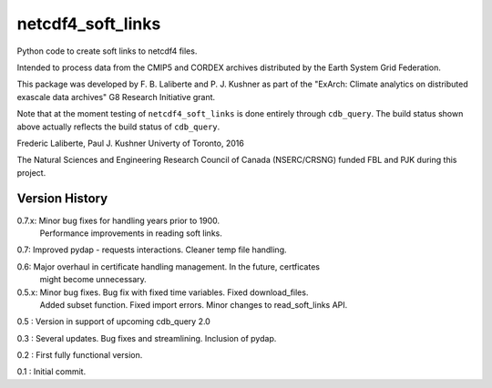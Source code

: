 netcdf4_soft_links
==================
|Build Status|

.. |Build Status| image:: https://travis-ci.org/laliberte/cdb_query.svg
   :target: https://travis-ci.org/laliberte/cdb_query

Python code to create soft links to netcdf4 files.

Intended to process data from the CMIP5 and CORDEX archives distributed 
by the Earth System Grid Federation.

This package was developed by F. B. Laliberte and P. J. Kushner as part of the "ExArch: Climate analytics
on distributed exascale data archives" G8 Research Initiative grant.

Note that at the moment testing of ``netcdf4_soft_links`` is done entirely through ``cdb_query``.
The build status shown above actually reflects the build status of ``cdb_query``.

Frederic Laliberte, Paul J. Kushner
Univerty of Toronto, 2016

The Natural Sciences and Engineering Research Council of Canada (NSERC/CRSNG) funded 
FBL and PJK during this project.

Version History
---------------

0.7.x:  Minor bug fixes for handling years prior to 1900.
        Performance improvements in reading soft links.

0.7:    Improved pydap - requests interactions. Cleaner temp file handling.

0.6:    Major overhaul in certificate handling management. In the future, certficates
        might become unnecessary.

0.5.x:  Minor bug fixes. Bug fix with fixed time variables. Fixed download_files.
        Added subset function. Fixed import errors. Minor changes to read_soft_links API.

0.5 :   Version in support of upcoming cdb_query 2.0

0.3 :   Several updates. Bug fixes and streamlining. Inclusion of pydap.

0.2 :   First fully functional version.

0.1 :   Initial commit.
